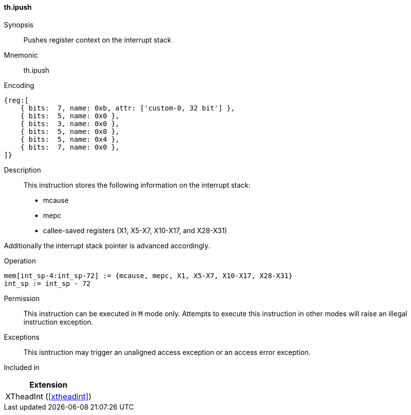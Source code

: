 [#xtheadint-insns-ipush,reftext=Push register context on interrupt stack]
==== th.ipush

Synopsis::
Pushes register context on the interrupt stack

Mnemonic::
th.ipush

Encoding::
[wavedrom, , svg]
....
{reg:[
    { bits:  7, name: 0xb, attr: ['custom-0, 32 bit'] },
    { bits:  5, name: 0x0 },
    { bits:  3, name: 0x0 },
    { bits:  5, name: 0x0 },
    { bits:  5, name: 0x4 },
    { bits:  7, name: 0x0 },
]}
....

Description::
This instruction stores the following information on the interrupt stack:

* mcause
* mepc
* callee-saved registers (X1, X5-X7, X10-X17, and X28-X31)

Additionally the interrupt stack pointer is advanced accordingly.

Operation::
[source,sail]
--
mem[int_sp-4:int_sp-72] := {mcause, mepc, X1, X5-X7, X10-X17, X28-X31}
int_sp := int_sp - 72
--

Permission::
This instruction can be executed in `M` mode only.
Attempts to execute this instruction in other modes will raise an illegal instruction exception.

Exceptions::
This isntruction may trigger an unaligned access exception or
an access error exception.

Included in::
[%header]
|===
|Extension

|XTheadInt (<<#xtheadint>>)
|===
